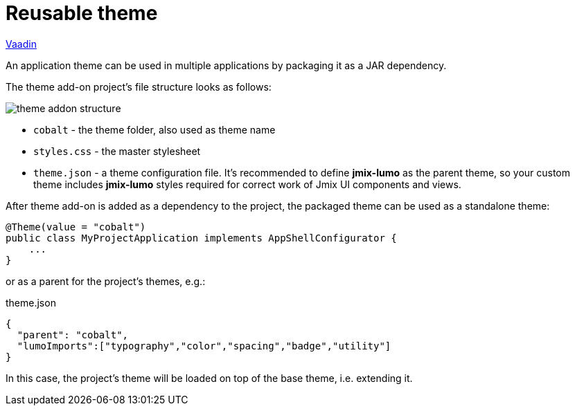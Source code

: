 = Reusable theme

++++
<div class="jmix-ui-live-demo-container">
    <a href="https://vaadin.com/docs/latest/styling/advanced/multi-app-themes" class="vaadin-docs-btn" target="_blank">Vaadin</a>
</div>
++++

An application theme can be used in multiple applications by packaging it as a JAR dependency.

The theme add-on project's file structure looks as follows:

image::themes/theme-addon-structure.png[align="center"]

* `cobalt` - the theme folder, also used as theme name
* `styles.css` - the master stylesheet
* `theme.json` - a theme configuration file. It's recommended to define *jmix-lumo* as the parent theme, so your custom theme includes *jmix-lumo* styles required for correct work of Jmix UI components and views.

After theme add-on is added as a dependency to the project, the packaged theme can be used as a standalone theme:

[source,java,indent=0]
----
@Theme(value = "cobalt")
public class MyProjectApplication implements AppShellConfigurator {
    ...
}
----

or as a parent for the project's themes, e.g.:

[source,json,indent=0]
.theme.json
----
{
  "parent": "cobalt",
  "lumoImports":["typography","color","spacing","badge","utility"]
}
----

In this case, the project's theme will be loaded on top of the base theme, i.e. extending it.


